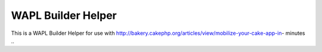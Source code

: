 WAPL Builder Helper
===================

This is a WAPL Builder Helper for use with
http://bakery.cakephp.org/articles/view/mobilize-your-cake-app-in-
minutes
..


.. author:: rgubby
.. categories:: articles, helpers
.. tags:: ,Helpers

